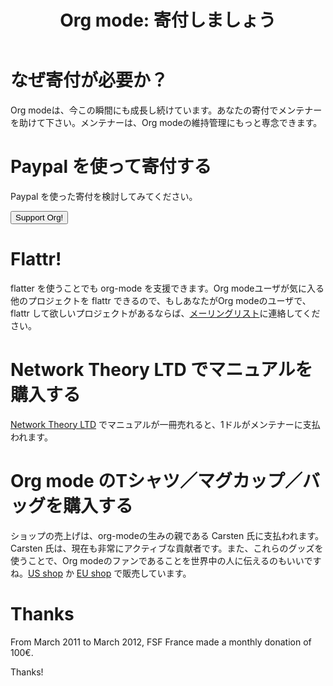 #+TITLE: Org mode: 寄付しましょう
#+AUTHOR: Takaaki Ishikawa
#+LANGUAGE:  ja
#+KEYWORDS:  Org Emacs アウトライン 計画 ノート 編集 プロジェクト プレーンテキスト LaTeX HTML
#+DESCRIPTION: Org: ノート、計画、編集のための Emacs モード
#+OPTIONS:   H:3 num:nil toc:nil \n:nil @:t ::t |:t ^:t *:t TeX:t author:nil <:t LaTeX:t
#+STYLE:     <base href="http://orgmode.org/ja/" />
#+STYLE:     <link rel="icon" type="image/png" href="org-mode-unicorn.png" />
#+STYLE:     <link rel="stylesheet" href="http://orgmode.org/org.css" type="text/css" />
#+STYLE:     <link rel="publisher" href="https://plus.google.com/102778904320752967064" />

* なぜ寄付が必要か？

Org modeは、今この瞬間にも成長し続けています。あなたの寄付でメンテナーを助けて下さい。メンテナーは、Org modeの維持管理にもっと専念できます。

* Paypal を使って寄付する

Paypal を使った寄付を検討してみてください。

#+begin_html
<form name="_xclick" action="https://www.paypal.com/cgi-bin/webscr" method="post">
  <input type="hidden" name="cmd" value="_xclick" />
  <input type="hidden" name="business" value="bastien1@free.fr" />
  <input type="hidden" name="item_name" value="Emacs Org mode maintainance" />
  <input type="hidden" name="item_number" value="1" />
  <input type="hidden" name="lc" value="US" />
  <input type="hidden" name="currency_code" value="USD" />
  <input type="hidden" name="tax" value="0" />
  <button name="submit" alt="Make payments with PayPal" />Support Org!</button>
</form>
#+end_html

* Flattr!

flatter を使うことでも org-mode を支援できます。Org modeユーザが気に入る他のプロジェクトを flattr できるので、もしあなたがOrg modeのユーザで、flattr して欲しいプロジェクトがあるならば、[[http://orgmode.org/org-mode-support.org][メーリングリスト]]に連絡してください。

#+HTML: <a class="FlattrButton" style="display:none;" href="http://orgmode.org"></a>

* Network Theory LTD でマニュアルを購入する

[[http://www.network-theory.co.uk/org/manual/][Network Theory LTD]] でマニュアルが一冊売れると、1ドルがメンテナーに支払われます。

* Org mode のTシャツ／マグカップ／バッグを購入する

ショップの売上げは、org-modeの生みの親である Carsten 氏に支払われます。Carsten 氏は、現在も非常にアクティブな貢献者です。また、これらのグッズを使うことで、Org modeのファンであることを世界中の人に伝えるのもいいですね。[[http://orgmode.spreadshirt.com][US shop]] か [[http://orgmode.spreadshirt.de][EU shop]] で販売しています。

#+HTML: <img src="http://orgmode.org/img/shirts.jpg" style="border:1px solid black; width:200px" alt="http://orgmode.org/img/shirts.jpg" />

* Thanks

From March 2011 to March 2012, FSF France made a monthly donation of 100€.

Thanks!

